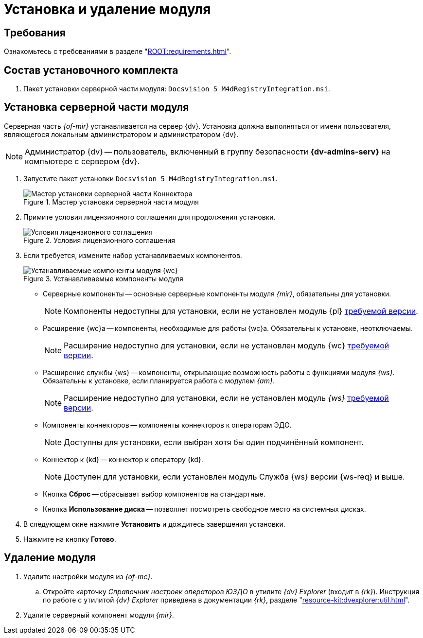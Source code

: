 = Установка и удаление модуля

[#requirements]
== Требования

Ознакомьтесь с требованиями в разделе "xref:ROOT:requirements.adoc[]".

[#package]
== Состав установочного комплекта

. Пакет установки серверной части модуля: `Docsvision 5 M4dRegistryIntegration.msi`.
// . Пакет установки клиентской части Коннектора: `DiadocConnectorClient.msi`.

// [#quick]
// == Краткая справка по установке
//
// . <<server,Установите>> серверную часть модуля _{mir}_ согласно инструкции ниже.
// // . <<web,Установите>> серверную и клиентскую части модуля _{wc}_ версии {wc-req} или выше.
// +
// ****
// При установке не забудьте включить _Компоненты модуля интеграции с операторами ЭДО_.
//
// Компоненты модуля можно установить из режима инсталлятора _Изменитьfootnote:[Выбор режима доступен при повторном запуске инсталлятора]_.
// ****

[#server]
== Установка серверной части модуля

Серверная часть _{of-mir}_ устанавливается на сервер {dv}. Установка должна выполняться от имени пользователя, являющегося локальным администратором и администратором {dv}.

[NOTE]
====
Администратор {dv} -- пользователь, включенный в группу безопасности *{dv-admins-serv}* на компьютере с сервером {dv}.
====

. Запустите пакет установки `Docsvision 5 M4dRegistryIntegration.msi`.
+
.Мастер установки серверной части модуля
image::install-server-hello.png[Мастер установки серверной части Коннектора]
+
. Примите условия лицензионного соглашения для продолжения установки.
+
.Условия лицензионного соглашения
image::install-server-license.png[Условия лицензионного соглашения]
+
. [[components]]Если требуется, измените набор устанавливаемых компонентов.
+
.Устанавливаемые компоненты модуля
image::install-server-components.png[Устанавливаемые компоненты модуля {wc}]
+
* Серверные компоненты -- основные серверные компоненты модуля _{mir}_, обязательны для установки.
+
NOTE: Компоненты недоступны для установки, если не установлен модуль {pl} xref:ROOT:requirements.adoc[требуемой версии].
+
* Расширение {wc}а -- компоненты, необходимые для работы {wc}а. Обязательны к установке, неотключаемы.
+
NOTE: Расширение недоступно для установки, если не установлен модуль {wc} xref:ROOT:requirements.adoc[требуемой версии].
+
* Расширение службы {ws} -- компоненты, открывающие возможность работы с функциями модуля _{ws}_. Обязательны к установке, если планируется работа с модулем _{am}_.
+
NOTE: Расширение недоступно для установки, если не установлен модуль _{ws}_ xref:ROOT:requirements.adoc[требуемой версии].
+
* Компоненты коннекторов -- компоненты коннекторов к операторам ЭДО.
+
NOTE: Доступны для установки, если выбран хотя бы один подчинённый компонент.
+
* Коннектор к {kd} -- коннектор к оператору {kd}.
+
NOTE: Доступен для установки, если установлен модуль Служба {ws} версии {ws-req} и выше.
+
* Кнопка *Сброс* -- сбрасывает выбор компонентов на стандартные.
* Кнопка *Использование диска* -- позволяет посмотреть свободное место на системных дисках.
+
. В следующем окне нажмите *Установить* и дождитесь завершения установки.
. Нажмите на кнопку *Готово*.

// [#web]
// == Установка {wc}а
//
// Установите серверную и клиентскую часть модуля {wc} версии {wc-req} стандартным образом, не забыв добавить _Компоненты модуля интеграции с операторами ЭДО_ на шаге выбора компонентов.
//
// .Установите "Компоненты модуля {of-mir}"
// image::webc-components.png[Установите "Компоненты модуля {of-mir}"]
//
// Если порядок установки модулей был нарушен, компоненты можно добавить, повторно запустив инсталлятор и выбрав команду _Изменить_.
//
// Если {wc} установлен на отдельной машине, для работы с модулем {mir} через web-интерфейс, на машину с {wc}ом потребуется установить серверную часть:
//
// * xref:edi:admin:install.adoc[Модуля интеграции с операторами ЭДО]
// * <<server,{of-mir}>>

[#uninstall]
== Удаление модуля

. Удалите настройки модуля из _{of-mc}_.
.. Откройте карточку _Справочник настроек операторов ЮЗДО_ в утилите _{dv} Explorer_ (входит в _{rk}_). Инструкция по работе с утилитой _{dv} Explorer_ приведена в документации _{rk}_, разделе "xref:resource-kit:dvexplorer:util.adoc[]".
// .. Удалите из секции _Операторы_ строку оператора "Диадок".
. Удалите серверный компонент модуля _{mir}_.
